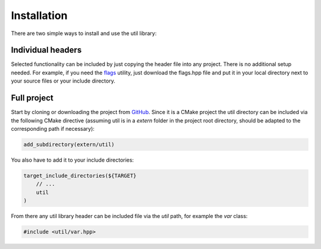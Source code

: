 Installation
============

There are two simple ways to install and use the util library:

Individual headers
------------------

Selected functionality can be included by just copying the header file into any project. There is no additional setup
needed. For example, if you need the 
`flags <https://github.com/mostsignificant/util/blob/master/include/util/flags.hpp>`_ utility, just download the
flags.hpp file and put it in your local directory next to your source files or your include directory. 

Full project
------------

Start by cloning or downloading the project from GitHub_. Since it is a CMake project the util directory can be included
via the following CMake directive (assuming util is in a `extern` folder in the project root directory, should be
adapted to the corresponding path if necessary):

.. code-block:: cmake

    add_subdirectory(extern/util)

You also have to add it to your include directories:

.. code-block:: cmake

    target_include_directories(${TARGET}
        // ...
        util
    )

From there any util library header can be included file via the `util` path, for example the `var` class:

.. code-block:: cpp

    #include <util/var.hpp>

.. _GitHub: https://github.com/mostsignificant/util